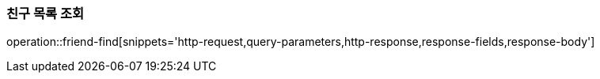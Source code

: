 [[friendship-find]]
=== 친구 목록 조회

operation::friend-find[snippets='http-request,query-parameters,http-response,response-fields,response-body']
